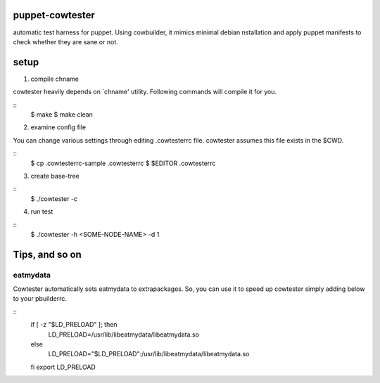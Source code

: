 puppet-cowtester
----------------

automatic test harness for puppet. Using cowbuilder, it mimics minimal debian
nstallation and apply puppet manifests to check whether they are sane or not.

setup
-----

1. compile chname

cowtester heavily depends on `chname'  utility. Following commands
will compile it for you.

::
  $ make
  $ make clean

2. examine config file

You can change various settings through editing .cowtesterrc file.
cowtester assumes this file exists in the $CWD.

::
  $ cp .cowtesterrc-sample .cowtesterrc
  $ $EDITOR .cowtesterrc 

3. create base-tree

::
  $ ./cowtester -c

4. run test

::
  $ ./cowtester -h <SOME-NODE-NAME> -d 1


Tips, and so on
---------------

eatmydata
=========
Cowtester automatically sets eatmydata to extrapackages.
So, you can use it to speed up cowtester simply adding below to your pbuilderrc.

::
  if [ -z "$LD_PRELOAD" ]; then
    LD_PRELOAD=/usr/lib/libeatmydata/libeatmydata.so
  else
    LD_PRELOAD="$LD_PRELOAD":/usr/lib/libeatmydata/libeatmydata.so
  fi
  export LD_PRELOAD

